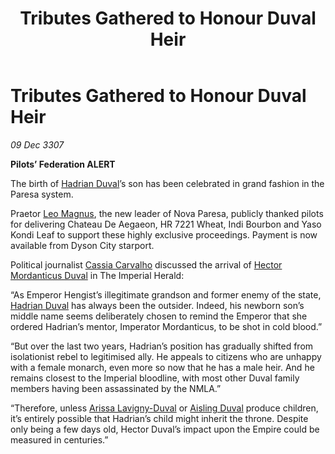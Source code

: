 :PROPERTIES:
:ID:       27ba233b-9511-43da-b5af-968006f64810
:END:
#+title: Tributes Gathered to Honour Duval Heir
#+filetags: :3307:Empire:Federation:galnet:

* Tributes Gathered to Honour Duval Heir

/09 Dec 3307/

*Pilots’ Federation ALERT* 

The birth of [[id:c4f47591-9c52-441f-8853-536f577de922][Hadrian Duval]]’s son has been celebrated in grand fashion in the Paresa system. 

Praetor [[id:3fdf3f05-e7b5-436f-906e-e67dafa5d254][Leo Magnus]], the new leader of Nova Paresa, publicly thanked pilots for delivering Chateau De Aegaeon, HR 7221 Wheat, Indi Bourbon and Yaso Kondi Leaf to support these highly exclusive proceedings. Payment is now available from Dyson City starport.  

Political journalist [[id:745efc38-c548-40c0-81d2-82973c604d37][Cassia Carvalho]] discussed the arrival of [[id:c51145ab-32ee-42ec-a884-bbbc263b06dd][Hector Mordanticus Duval]] in The Imperial Herald: 

“As Emperor Hengist’s illegitimate grandson and former enemy of the state, [[id:c4f47591-9c52-441f-8853-536f577de922][Hadrian Duval]] has always been the outsider. Indeed, his newborn son’s middle name seems deliberately chosen to remind the Emperor that she ordered Hadrian’s mentor, Imperator Mordanticus, to be shot in cold blood.” 

“But over the last two years, Hadrian’s position has gradually shifted from isolationist rebel to legitimised ally. He appeals to citizens who are unhappy with a female monarch, even more so now that he has a male heir. And he remains closest to the Imperial bloodline, with most other Duval family members having been assassinated by the NMLA.” 

“Therefore, unless [[id:34f3cfdd-0536-40a9-8732-13bf3a5e4a70][Arissa Lavigny-Duval]] or [[id:b402bbe3-5119-4d94-87ee-0ba279658383][Aisling Duval]] produce children, it’s entirely possible that Hadrian’s child might inherit the throne. Despite only being a few days old, Hector Duval’s impact upon the Empire could be measured in centuries.”
